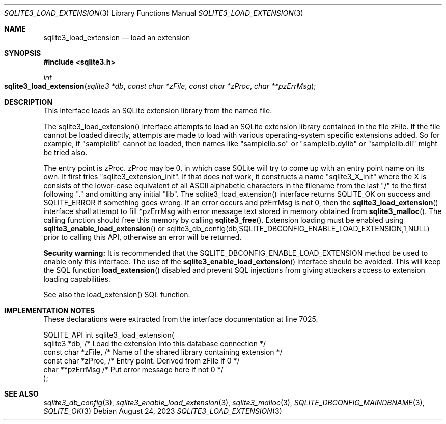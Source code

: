 .Dd August 24, 2023
.Dt SQLITE3_LOAD_EXTENSION 3
.Os
.Sh NAME
.Nm sqlite3_load_extension
.Nd load an extension
.Sh SYNOPSIS
.In sqlite3.h
.Ft int
.Fo sqlite3_load_extension
.Fa "sqlite3 *db"
.Fa "const char *zFile"
.Fa "const char *zProc"
.Fa "char **pzErrMsg"
.Fc
.Sh DESCRIPTION
This interface loads an SQLite extension library from the named file.
.Pp
The sqlite3_load_extension() interface attempts to load an SQLite extension
library contained in the file zFile.
If the file cannot be loaded directly, attempts are made to load with
various operating-system specific extensions added.
So for example, if "samplelib" cannot be loaded, then names like "samplelib.so"
or "samplelib.dylib" or "samplelib.dll" might be tried also.
.Pp
The entry point is zProc.
zProc may be 0, in which case SQLite will try to come up with an entry
point name on its own.
It first tries "sqlite3_extension_init".
If that does not work, it constructs a name "sqlite3_X_init" where
the X is consists of the lower-case equivalent of all ASCII alphabetic
characters in the filename from the last "/" to the first following
"." and omitting any initial "lib".
The sqlite3_load_extension() interface returns SQLITE_OK on
success and SQLITE_ERROR if something goes wrong.
If an error occurs and pzErrMsg is not 0, then the
.Fn sqlite3_load_extension
interface shall attempt to fill *pzErrMsg with error message text stored
in memory obtained from
.Fn sqlite3_malloc .
The calling function should free this memory by calling
.Fn sqlite3_free .
Extension loading must be enabled using
.Fn sqlite3_enable_load_extension
or sqlite3_db_config(db,SQLITE_DBCONFIG_ENABLE_LOAD_EXTENSION,1,NULL)
prior to calling this API, otherwise an error will be returned.
.Pp
\fBSecurity warning:\fP It is recommended that the SQLITE_DBCONFIG_ENABLE_LOAD_EXTENSION
method be used to enable only this interface.
The use of the
.Fn sqlite3_enable_load_extension
interface should be avoided.
This will keep the SQL function
.Fn load_extension
disabled and prevent SQL injections from giving attackers access to
extension loading capabilities.
.Pp
See also the load_extension() SQL function.
.Sh IMPLEMENTATION NOTES
These declarations were extracted from the
interface documentation at line 7025.
.Bd -literal
SQLITE_API int sqlite3_load_extension(
  sqlite3 *db,          /* Load the extension into this database connection */
  const char *zFile,    /* Name of the shared library containing extension */
  const char *zProc,    /* Entry point.  Derived from zFile if 0 */
  char **pzErrMsg       /* Put error message here if not 0 */
);
.Ed
.Sh SEE ALSO
.Xr sqlite3_db_config 3 ,
.Xr sqlite3_enable_load_extension 3 ,
.Xr sqlite3_malloc 3 ,
.Xr SQLITE_DBCONFIG_MAINDBNAME 3 ,
.Xr SQLITE_OK 3
